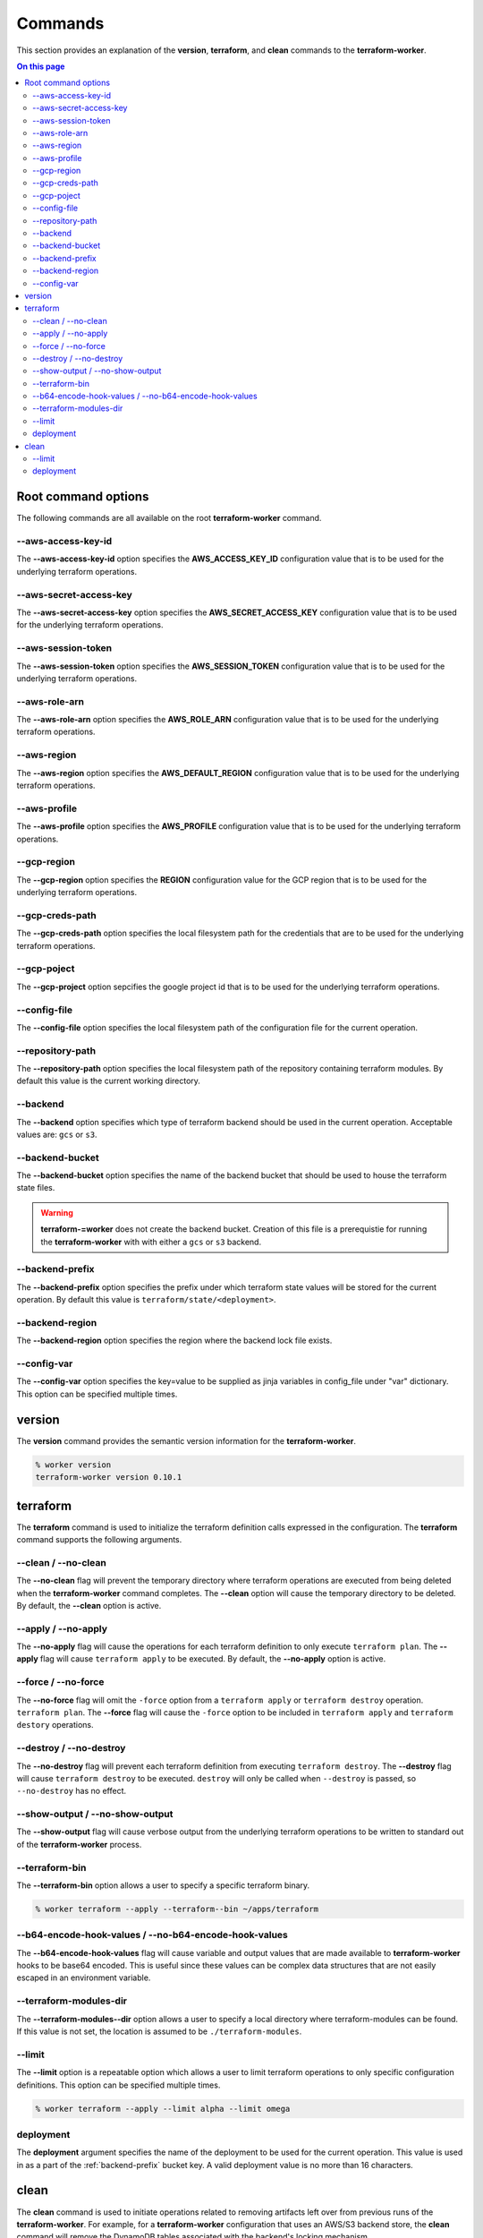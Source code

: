 Commands
========

This section provides an explanation of the **version**, **terraform**, and **clean** commands
to the **terraform-worker**.

.. contents:: On this page
   :depth: 3

Root command options
--------------------

The following commands are all available on the root **terraform-worker** command.

\-\-aws-access-key-id
+++++++++++++++++++++

The **\-\-aws-access-key-id** option specifies the **AWS_ACCESS_KEY_ID** configuration value
that is to be used for the underlying terraform operations.

.. index::
   triple: worker; options; --aws-access-key-id

\-\-aws-secret-access-key
+++++++++++++++++++++++++

The **\-\-aws-secret-access-key** option specifies the **AWS_SECRET_ACCESS_KEY** configuration
value that is to be used for the underlying terraform operations.

.. index::
   triple: worker; options; --aws-secret-access-key

\-\-aws-session-token
+++++++++++++++++++++

The **\-\-aws-session-token** option specifies the **AWS_SESSION_TOKEN** configuration value
that is to be used for the underlying terraform operations.

.. index::
   triple: worker; options; --aws-session-token

\-\-aws-role-arn
++++++++++++++++

The **\-\-aws-role-arn** option specifies the **AWS_ROLE_ARN** configuration value that is
to be used for the underlying terraform operations.

.. index::
   triple: worker; options; --aws-role-arn

\-\-aws-region
++++++++++++++

The **\-\-aws-region** option specifies the **AWS_DEFAULT_REGION** configuration value that
is to be used for the underlying terraform operations.

.. index::
   triple: worker; options; --aws-region

\-\-aws-profile
+++++++++++++++

The **\-\-aws-profile** option specifies the **AWS_PROFILE** configuration value that is to
be used for the underlying terraform operations.

.. index::
   triple: worker; options; --aws-profile

\-\-gcp-region
++++++++++++++

The **\-\-gcp-region** option specifies the **REGION** configuration value for the GCP
region that is to be used for the underlying terraform operations.

.. index::
   triple: worker; options; --gcp-region

\-\-gcp-creds-path
++++++++++++++++++

The **\-\-gcp-creds-path** option specifies the local filesystem path for the credentials
that are to be used for the underlying terraform operations.

.. index::
   triple: worker; options; --gcp-creds-path

\-\-gcp-poject
++++++++++++++

The **\-\-gcp-project** option sepcifies the google project id that is to be used for the
underlying terraform operations.

.. index::
   triple: worker; options; --gcp-project

\-\-config-file
+++++++++++++++

The **\-\-config-file** option specifies the local filesystem path of the configuration
file for the current operation.

.. index::
   triple: worker; options; --config-file

\-\-repository-path
+++++++++++++++++++

The **\-\-repository-path** option specifies the local filesystem path of the repository
containing terraform modules.  By default this value is the current working directory.

.. index::
   triple: worker; options; --repository-path

\-\-backend
+++++++++++

The **\-\-backend** option specifies which type of terraform backend should be used in
the current operation.  Acceptable values are: ``gcs`` or ``s3``.

.. index::
   triple: worker; options; --backend

\-\-backend-bucket
++++++++++++++++++

The **\-\-backend-bucket** option specifies the name of the backend bucket that should
be used to house the terraform state files.  

.. warning::

   **terraform-=worker** does not create the backend bucket. Creation of this file is
   a prerequistie for running the **terraform-worker** with with either a ``gcs`` or
   ``s3`` backend.

.. index::
   triple: worker; options; --backend-bucket

.. _backend-prefix:

\-\-backend-prefix
++++++++++++++++++

The **\-\-backend-prefix** option specifies the prefix under which terraform state values
will be stored for the current operation.  By default this value is
``terraform/state/<deployment>``.

.. seealso::
   :ref:`terraform_deployment`
   :ref:`clean_deployment`

.. index::
   triple: worker; options; --backend-prefix

\-\-backend-region
++++++++++++++++++

The **\-\-backend-region** option specifies the region where the backend lock file
exists.

.. index::
   triple: worker; options; --backend-region

\-\-config-var
++++++++++++++

The **\-\-config-var** option specifies the key=value to be supplied as jinja variables in
config_file under "var" dictionary. This option can be specified multiple times.

.. index::
   triple: worker; options; --config-var

version
-------

.. index::
   pair: commands; version

The **version** command provides the semantic version information for the **terraform-worker**.

.. code-block:: bash

   % worker version
   terraform-worker version 0.10.1

terraform
---------

.. index::
   pair: commands; terraform

The **terraform** command is used to initialize the terraform definition calls expressed in the
configuration.  The **terraform** command supports the following arguments.

\-\-clean / \-\-no-clean
++++++++++++++++++++++++

.. index::
   triple: terraform; options; --no-clean
.. index::
   triple: terraform; options; --clean

The **--no-clean** flag will prevent the temporary directory where terraform operations are executed
from being deleted when the **terraform-worker** command completes.  The **--clean** option will cause
the temporary directory to be deleted.  By default, the **--clean** option is active.

.. _terraform-apply-no-apply:

\-\-apply / \-\-no-apply
++++++++++++++++++++++++

.. index::
   triple: terraform; options; --no-apply
.. index::
   triple: terraform; options; --apply

The **--no-apply** flag will cause the operations for each terraform definition to only execute
``terraform plan``.  The **--apply** flag will cause ``terraform apply`` to be executed.  By default,
the **--no-apply** option is active.

\-\-force / \-\-no-force
++++++++++++++++++++++++

.. index::
   triple: terraform; options; --no-force
.. index::
   triple: terraform; options; --force

The **--no-force** flag will omit the ``-force`` option from a ``terraform apply`` or ``terraform destroy`` operation.
``terraform plan``.  The **--force** flag will cause the ``-force`` option to be included in ``terraform apply`` and 
``terraform destory`` operations.

\-\-destroy / \-\-no-destroy
++++++++++++++++++++++++++++

.. index::
   triple: terraform commands; options; --no-destroy
.. index::
   triple: terraform commands; options; --destroy

The **--no-destroy** flag will prevent each terraform definition from executing ``terraform destroy``.  The **--destroy**
flag will cause ``terraform destroy`` to be executed. ``destroy`` will only be called when ``--destroy`` is passed, so
``--no-destroy`` has no effect.

\-\-show-output / \-\-no-show-output
++++++++++++++++++++++++++++++++++++

.. index::
   triple: terraform commands; options; --no-show-output
.. index::
   triple: terraform commands; options; --show-output

The **--show-output** flag will cause verbose output from the underlying terraform operations to be written to standard out
of the **terraform-worker** process.

\-\-terraform-bin
+++++++++++++++++

.. index::
   triple: terraform commands; options; --terraform-bin

The **--terraform-bin** option allows a user to specify a specific terraform binary.

.. code-block:: bash

   % worker terraform --apply --terraform--bin ~/apps/terraform

.. _base-64-option:

\-\-b64-encode-hook-values / \-\-no-b64-encode-hook-values
++++++++++++++++++++++++++++++++++++++++++++++++++++++++++

.. index::
   triple: terraform commands; options; --no-b64-encode-hook-values
.. index::
   triple: terraform commands; options; --b64-encode-hook-values

The **--b64-encode-hook-values** flag will cause variable and output values that are made available to **terraform-worker**
hooks to be base64 encoded.  This is useful since these values can be complex data structures that are not easily escaped
in an environment variable.

.. seealso::
   :doc:`./hooks`

.. _terraform-modules-dir:

\-\-terraform-modules-dir
+++++++++++++++++++++++++

.. index::
   triple: terraform commands; options; --terraform-modules-dir

The **--terraform-modules--dir** option allows a user to specify a local directory where terraform-modules can be found.
If this value is not set, the location is assumed to be ``./terraform-modules``.

.. seealso::
   :ref:`terraform-modules`

.. _terraform-limit:

\-\-limit
+++++++++

.. index::
   triple: terraform commands; options; --limit

The **--limit** option is a repeatable option which allows a user to limit terraform operations to only specific
configuration definitions. This option can be specified multiple times.

.. code-block:: bash

   % worker terraform --apply --limit alpha --limit omega

.. _terraform_deployment:

deployment
++++++++++

The **deployment** argument specifies the name of the deployment to be used for the current operation. This value is used
in as a part of the :ref:`backend-prefix` bucket key. A valid deployment value is no more than 16 characters.

clean
-----

.. index::
   pair: commands; clean

The **clean** command is used to initiate operations related to removing artifacts left over
from previous runs of the **terraform-worker**.  For example, for a **terraform-worker** configuration
that uses an AWS/S3 backend store, the **clean** command will remove the DynamoDB tables associated
with the backend's locking mechanism.

\-\-limit
+++++++++

.. index::
   triple: clean commands; options; --limit

The **--limit** option is a repeatable option which allows a user to limit clean operations to only specific
configuration definitions. This option can be specified multiple times.

.. code-block:: bash

   % worker --config-file ./worker.yaml clean --apply --limit alpha --limit omega

.. _clean_deployment:

deployment
++++++++++

The **deployment** argument specifies the name of the deployment to be used for the current operation. This value is used
in as a part of the :ref:`backend-prefix` bucket key. A valid deployment value is no more than 16 characters.
